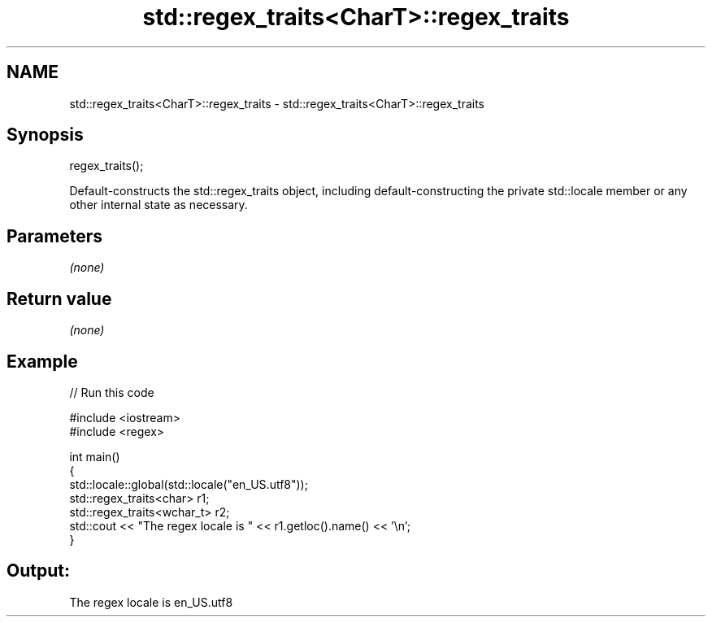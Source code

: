 .TH std::regex_traits<CharT>::regex_traits 3 "2020.03.24" "http://cppreference.com" "C++ Standard Libary"
.SH NAME
std::regex_traits<CharT>::regex_traits \- std::regex_traits<CharT>::regex_traits

.SH Synopsis
   regex_traits();

   Default-constructs the std::regex_traits object, including default-constructing the private std::locale member or any other internal state as necessary.

.SH Parameters

   \fI(none)\fP

.SH Return value

   \fI(none)\fP

.SH Example

   
// Run this code

 #include <iostream>
 #include <regex>

 int main()
 {
     std::locale::global(std::locale("en_US.utf8"));
     std::regex_traits<char> r1;
     std::regex_traits<wchar_t> r2;
     std::cout << "The regex locale is " << r1.getloc().name() << '\\n';
 }

.SH Output:

 The regex locale is en_US.utf8
